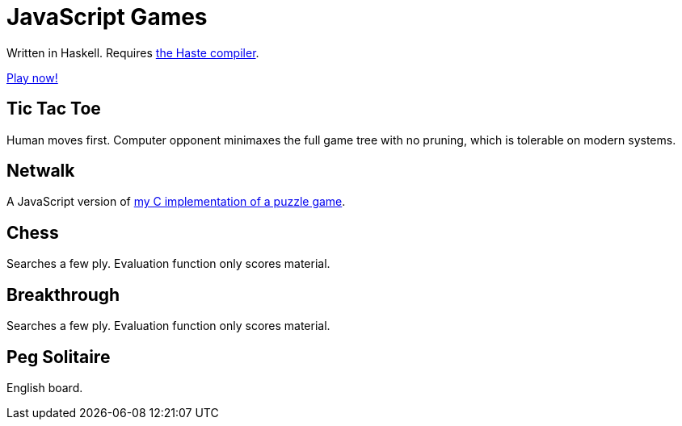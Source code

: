 = JavaScript Games =

Written in Haskell. Requires http://haste-lang.org/[the Haste compiler].

https://crypto.stanford.edu/~blynn/play/[Play now!]

== Tic Tac Toe ==

Human moves first. Computer opponent minimaxes the full game tree with no
pruning, which is tolerable on modern systems.

== Netwalk ==

A JavaScript version of https://code.google.com/p/netwalk/[my C implementation
of a puzzle game].

== Chess ==

Searches a few ply. Evaluation function only scores material.

== Breakthrough ==

Searches a few ply. Evaluation function only scores material.

== Peg Solitaire ==

English board.
